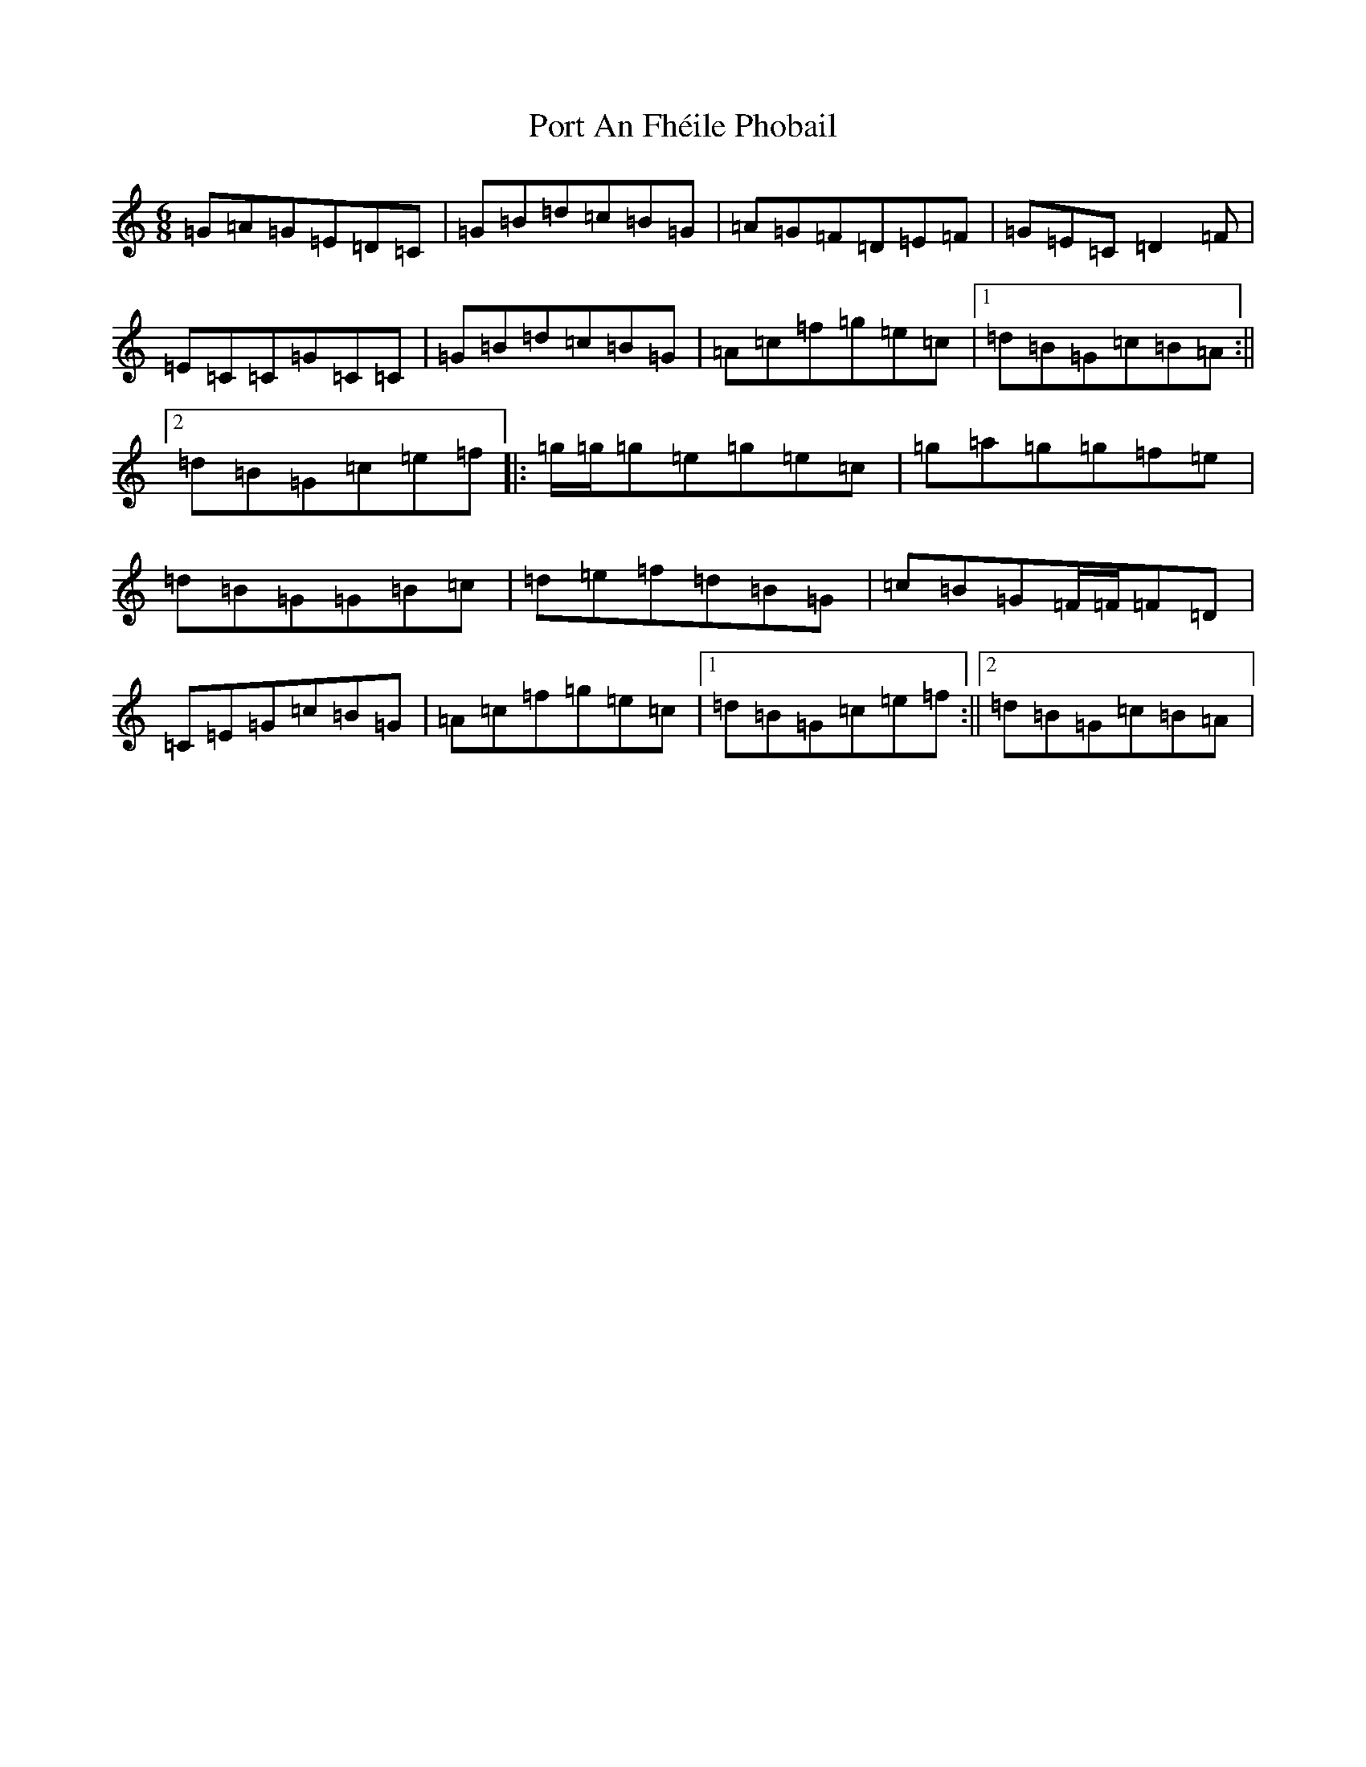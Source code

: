 X: 17312
T: Port An Fhéile Phobail
S: https://thesession.org/tunes/12464#setting20822
R: jig
M:6/8
L:1/8
K: C Major
=G=A=G=E=D=C|=G=B=d=c=B=G|=A=G=F=D=E=F|=G=E=C=D2=F|=E=C=C=G=C=C|=G=B=d=c=B=G|=A=c=f=g=e=c|1=d=B=G=c=B=A:||2=d=B=G=c=e=f|:=g/2=g/2=g=e=g=e=c|=g=a=g=g=f=e|=d=B=G=G=B=c|=d=e=f=d=B=G|=c=B=G=F/2=F/2=F=D|=C=E=G=c=B=G|=A=c=f=g=e=c|1=d=B=G=c=e=f:||2=d=B=G=c=B=A|
